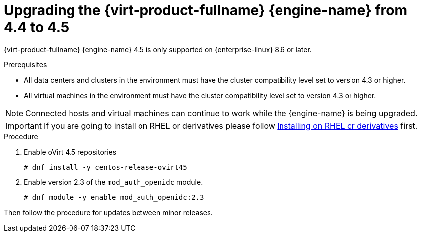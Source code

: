 :_content-type: PROCEDURE
[id="Upgrading_the_Manager_to_4-5_{context}"]
= Upgrading the {virt-product-fullname} {engine-name} from 4.4 to 4.5

// Included in:
// Upgrade Guide

ifndef::SHE_upgrade[]
{virt-product-fullname} {engine-name} 4.5 is only supported on {enterprise-linux} 8.6 or later.
endif::SHE_upgrade[]

.Prerequisites

* All data centers and clusters in the environment must have the cluster compatibility level set to version 4.3 or higher.
* All virtual machines in the environment must have the cluster compatibility level set to version 4.3 or higher.

[NOTE]
====
Connected hosts and virtual machines can continue to work while the {engine-name} is being upgraded.
====

[IMPORTANT]
====
If you are going to install on RHEL or derivatives please follow link:/download/install_on_rhel.html[Installing on RHEL or derivatives] first.
====


.Procedure

. Enable oVirt 4.5 repositories
+
[source,terminal,subs="normal"]
----
# dnf install -y centos-release-ovirt45
----
+
. Enable version 2.3 of the `mod_auth_openidc` module.
+
[source,terminal,subs="normal"]
----
# dnf module -y enable mod_auth_openidc:2.3
----

Then follow the procedure for updates between minor releases.
